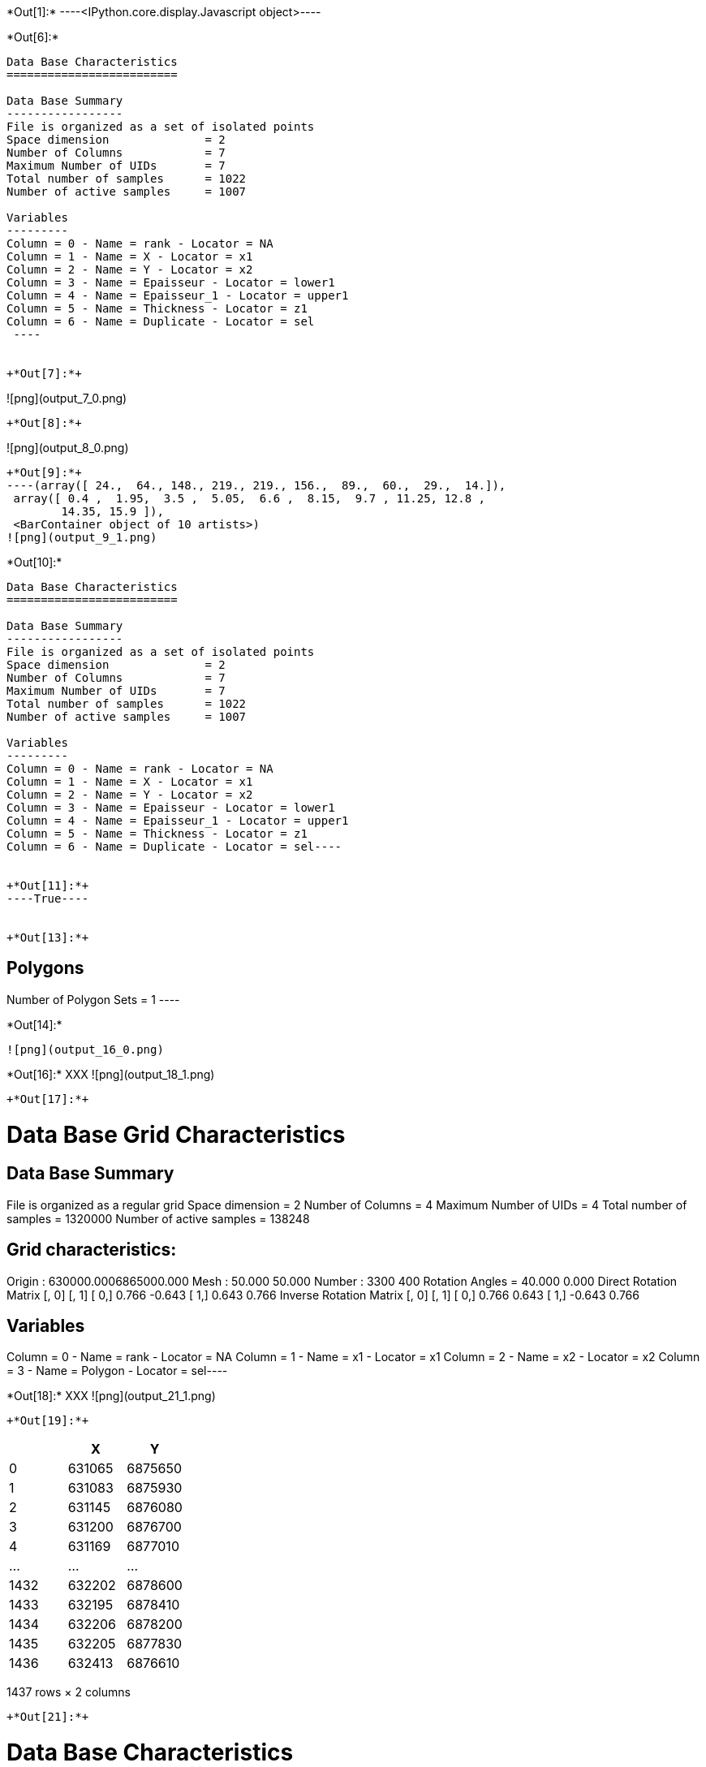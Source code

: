 +*Out[1]:*+
----<IPython.core.display.Javascript object>----


+*Out[6]:*+
----

Data Base Characteristics
=========================

Data Base Summary
-----------------
File is organized as a set of isolated points
Space dimension              = 2
Number of Columns            = 7
Maximum Number of UIDs       = 7
Total number of samples      = 1022
Number of active samples     = 1007

Variables
---------
Column = 0 - Name = rank - Locator = NA
Column = 1 - Name = X - Locator = x1
Column = 2 - Name = Y - Locator = x2
Column = 3 - Name = Epaisseur - Locator = lower1
Column = 4 - Name = Epaisseur_1 - Locator = upper1
Column = 5 - Name = Thickness - Locator = z1
Column = 6 - Name = Duplicate - Locator = sel
 ----


+*Out[7]:*+
----
![png](output_7_0.png)
----


+*Out[8]:*+
----
![png](output_8_0.png)
----


+*Out[9]:*+
----(array([ 24.,  64., 148., 219., 219., 156.,  89.,  60.,  29.,  14.]),
 array([ 0.4 ,  1.95,  3.5 ,  5.05,  6.6 ,  8.15,  9.7 , 11.25, 12.8 ,
        14.35, 15.9 ]),
 <BarContainer object of 10 artists>)
![png](output_9_1.png)
----


+*Out[10]:*+
----
Data Base Characteristics
=========================

Data Base Summary
-----------------
File is organized as a set of isolated points
Space dimension              = 2
Number of Columns            = 7
Maximum Number of UIDs       = 7
Total number of samples      = 1022
Number of active samples     = 1007

Variables
---------
Column = 0 - Name = rank - Locator = NA
Column = 1 - Name = X - Locator = x1
Column = 2 - Name = Y - Locator = x2
Column = 3 - Name = Epaisseur - Locator = lower1
Column = 4 - Name = Epaisseur_1 - Locator = upper1
Column = 5 - Name = Thickness - Locator = z1
Column = 6 - Name = Duplicate - Locator = sel----


+*Out[11]:*+
----True----


+*Out[13]:*+
----

Polygons
--------
Number of Polygon Sets = 1
 ----


+*Out[14]:*+
----
![png](output_16_0.png)
----


+*Out[16]:*+
XXX
![png](output_18_1.png)
----


+*Out[17]:*+
----
Data Base Grid Characteristics
==============================

Data Base Summary
-----------------
File is organized as a regular grid
Space dimension              = 2
Number of Columns            = 4
Maximum Number of UIDs       = 4
Total number of samples      = 1320000
Number of active samples     = 138248

Grid characteristics:
---------------------
Origin : 630000.0006865000.000
Mesh   :     50.000    50.000
Number :       3300       400
Rotation Angles        =     40.000     0.000
Direct Rotation Matrix
               [,  0]    [,  1]
     [  0,]     0.766    -0.643
     [  1,]     0.643     0.766
Inverse Rotation Matrix
               [,  0]    [,  1]
     [  0,]     0.766     0.643
     [  1,]    -0.643     0.766

Variables
---------
Column = 0 - Name = rank - Locator = NA
Column = 1 - Name = x1 - Locator = x1
Column = 2 - Name = x2 - Locator = x2
Column = 3 - Name = Polygon - Locator = sel----


+*Out[18]:*+
XXX
![png](output_21_1.png)
----


+*Out[19]:*+
----
[cols=",,",options="header",]
|===
| |X |Y
|0 |631065 |6875650
|1 |631083 |6875930
|2 |631145 |6876080
|3 |631200 |6876700
|4 |631169 |6877010
|... |... |...
|1432 |632202 |6878600
|1433 |632195 |6878410
|1434 |632206 |6878200
|1435 |632205 |6877830
|1436 |632413 |6876610
|===

1437 rows × 2 columns
----


+*Out[21]:*+
----

Data Base Characteristics
=========================

Data Base Summary
-----------------
File is organized as a set of isolated points
Space dimension              = 2
Number of Columns            = 4
Maximum Number of UIDs       = 4
Total number of samples      = 4802560

Variables
---------
Column = 0 - Name = xx - Locator = x1
Column = 1 - Name = yy - Locator = x2
Column = 2 - Name = u_interp - Locator = z1
Column = 3 - Name = v_interp - Locator = z2
 
Data Base Grid Characteristics
==============================

Data Base Summary
-----------------
File is organized as a regular grid
Space dimension              = 2
Number of Columns            = 4
Maximum Number of UIDs       = 4
Total number of samples      = 1320000

Grid characteristics:
---------------------
Origin : 630000.0006865000.000
Mesh   :     50.000    50.000
Number :       3300       400
Rotation Angles        =     40.000     0.000
Direct Rotation Matrix
               [,  0]    [,  1]
     [  0,]     0.766    -0.643
     [  1,]     0.643     0.766
Inverse Rotation Matrix
               [,  0]    [,  1]
     [  0,]     0.766     0.643
     [  1,]    -0.643     0.766

Variables
---------
Column = 0 - Name = rank - Locator = NA
Column = 1 - Name = x1 - Locator = x1
Column = 2 - Name = x2 - Locator = x2
Column = 3 - Name = Polygon - Locator = NA
 ----


+*Out[22]:*+
----

Data Base Grid Characteristics
==============================

Data Base Summary
-----------------
File is organized as a regular grid
Space dimension              = 2
Number of Columns            = 4
Maximum Number of UIDs       = 4
Total number of samples      = 1320000

Grid characteristics:
---------------------
Origin : 630000.0006865000.000
Mesh   :     50.000    50.000
Number :       3300       400
Rotation Angles        =     40.000     0.000
Direct Rotation Matrix
               [,  0]    [,  1]
     [  0,]     0.766    -0.643
     [  1,]     0.643     0.766
Inverse Rotation Matrix
               [,  0]    [,  1]
     [  0,]     0.766     0.643
     [  1,]    -0.643     0.766

Variables
---------
Column = 0 - Name = rank - Locator = NA
Column = 1 - Name = x1 - Locator = x1
Column = 2 - Name = x2 - Locator = x2
Column = 3 - Name = Polygon - Locator = NA
 ----


+*Out[25]:*+
XXX
![png](output_28_1.png)
----


+*Out[26]:*+
----
Data Base Grid Characteristics
==============================

Data Base Summary
-----------------
File is organized as a regular grid
Space dimension              = 2
Number of Columns            = 7
Maximum Number of UIDs       = 7
Total number of samples      = 1320000
Number of active samples     = 927470

Grid characteristics:
---------------------
Origin : 630000.0006865000.000
Mesh   :     50.000    50.000
Number :       3300       400
Rotation Angles        =     40.000     0.000
Direct Rotation Matrix
               [,  0]    [,  1]
     [  0,]     0.766    -0.643
     [  1,]     0.643     0.766
Inverse Rotation Matrix
               [,  0]    [,  1]
     [  0,]     0.766     0.643
     [  1,]    -0.643     0.766

Variables
---------
Column = 0 - Name = rank - Locator = NA
Column = 1 - Name = x1 - Locator = x1
Column = 2 - Name = x2 - Locator = x2
Column = 3 - Name = Polygon - Locator = NA
Column = 4 - Name = Migrate.u_interp - Locator = z1
Column = 5 - Name = Migrate.v_interp - Locator = z2
Column = 6 - Name = vec_define - Locator = sel----


+*Out[27]:*+
XXX
![png](output_30_1.png)
----


+*Out[28]:*+
----True----


+*Out[35]:*+
XXX
![png](output_40_1.png)
----


+*Out[36]:*+
----True----
